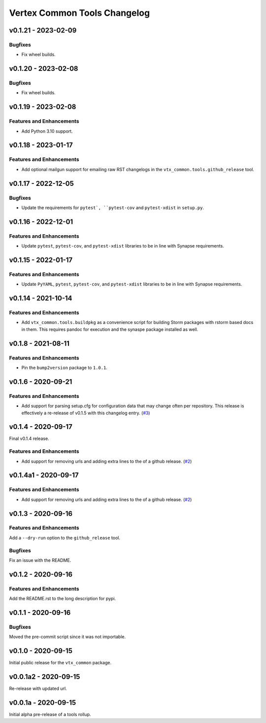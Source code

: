 *****************************
Vertex Common Tools Changelog
*****************************

v0.1.21 - 2023-02-09
====================

Bugfixes
--------
- Fix wheel builds.

v0.1.20 - 2023-02-08
====================

Bugfixes
--------
- Fix wheel builds.

v0.1.19 - 2023-02-08
====================

Features and Enhancements
-------------------------
- Add Python 3.10 support.

v0.1.18 - 2023-01-17
====================

Features and Enhancements
-------------------------
- Add optional mailgun support for emailing raw RST changelogs in the
  ``vtx_common.tools.github_release`` tool.

v0.1.17 - 2022-12-05
====================

Bugfixes
--------
- Update the requirements for ``pytest`, ``pytest-cov`` and ``pytest-xdist``
  in ``setup.py``.

v0.1.16 - 2022-12-01
====================

Features and Enhancements
-------------------------

- Update ``pytest``, ``pytest-cov``, and ``pytest-xdist``
  libraries to be in line with Synapse requirements.

v0.1.15 - 2022-01-17
====================

Features and Enhancements
-------------------------

- Update ``PyYAML``, ``pytest``, ``pytest-cov``, and ``pytest-xdist``
  libraries to be in line with Synapse requirements.


v0.1.14 - 2021-10-14
====================

Features and Enhancements
-------------------------

- Add ``vtx_common.tools.buildpkg`` as a convenience script for building Storm
  packages with rstorm based docs in them. This requires pandoc for execution
  and the synaspe package installed as well.


v0.1.8 - 2021-08-11
===================

Features and Enhancements
-------------------------

- Pin the ``bump2version`` package to ``1.0.1``.


v0.1.6 - 2020-09-21
===================

Features and Enhancements
-------------------------

- Add support for parsing setup.cfg for configuration data that may change often per repository. This release is
  effectively a re-release of v0.1.5 with this changelog entry.
  (`#3 <https://github.com/vertexproject/common-tools/pull/3>`_)


v0.1.4 - 2020-09-17
===================

Final v0.1.4 release.

Features and Enhancements
-------------------------

- Add support for removing urls and adding extra lines to the of a github release.
  (`#2 <https://github.com/vertexproject/common-tools/pull/2>`_)


v0.1.4a1 - 2020-09-17
=====================

Features and Enhancements
-------------------------

- Add support for removing urls and adding extra lines to the of a github release.
  (`#2 <https://github.com/vertexproject/common-tools/pull/2>`_)


v0.1.3 - 2020-09-16
===================

Features and Enhancements
-------------------------

Add a ``--dry-run`` option to the ``github_release`` tool.


Bugfixes
--------

Fix an issue with the README.


v0.1.2 - 2020-09-16
===================

Features and Enhancements
-------------------------

Add the README.rst to the long description for pypi.


v0.1.1 - 2020-09-16
===================

Bugfixes
--------

Moved the pre-commit script since it was not importable.

v0.1.0 - 2020-09-15
===================

Initial public release for the ``vtx_common`` package.


v0.0.1a2 - 2020-09-15
=====================

Re-release with updated url.


v0.0.1a - 2020-09-15
====================

Initial alpha pre-release of a tools rollup.
